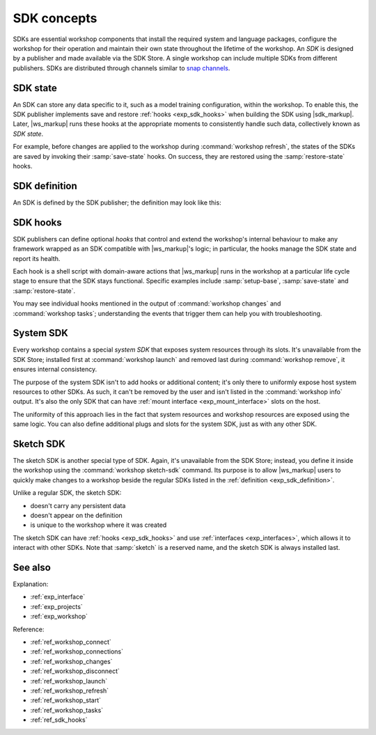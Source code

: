 .. _exp_sdk_concepts:

SDK concepts
============

.. @artefact SDK
.. @artefact SDK publisher
.. @artefact SDK Store

SDKs are essential workshop components
that install the required system and language packages,
configure the workshop for their operation
and maintain their own state
throughout the lifetime of the workshop.
An *SDK* is designed by a publisher
and made available via the SDK Store.
A single workshop can include multiple SDKs from different publishers.
SDKs are distributed through channels similar to
`snap channels <https://snapcraft.io/docs/channels>`_.


.. _exp_sdk_state:

SDK state
---------

.. @artefact restore-state
.. @artefact save-state
.. @artefact SDK state

An SDK can store any data specific to it,
such as a model training configuration,
within the workshop.
To enable this,
the SDK publisher implements save and restore :ref:`hooks <exp_sdk_hooks>`
when building the SDK using |sdk_markup|.
Later, |ws_markup| runs these hooks at the appropriate moments
to consistently handle such data, collectively known as *SDK state*.

For example, before changes are applied to the workshop
during :command:`workshop refresh`,
the states of the SDKs are saved
by invoking their :samp:`save-state` hooks.
On success,
they are restored using the :samp:`restore-state` hooks.


.. _exp_sdk_definition:

SDK definition
--------------

.. @artefact SDK definition

An SDK is defined by the SDK publisher;
the definition may look like this:

.. @artefact sdkcraft (CLI)

.. code-block:: yaml
   :caption: sdkcraft.yaml

   name: go
   title: Go SDK
   base: ubuntu@24.04
   summary: The Go programming language
   description: |
     Go is an open source programming language that enables the production
     of simple, efficient and reliable software at scale.

   plugs:
     mod-cache:
       interface: mount
       workshop-target: /home/workshop/go/pkg/mod


.. _exp_hooks:

SDK hooks
---------

.. @artefact SDK hook

SDK publishers can define optional *hooks*
that control and extend the workshop's internal behaviour
to make any framework wrapped as an SDK
compatible with |ws_markup|'s logic;
in particular, the hooks manage the SDK state
and report its health.

Each hook is a shell script with domain-aware actions
that |ws_markup| runs in the workshop
at a particular life cycle stage
to ensure that the SDK stays functional.
Specific examples include :samp:`setup-base`,
:samp:`save-state` and :samp:`restore-state`.

You may see individual hooks mentioned in the output of
:command:`workshop changes` and :command:`workshop tasks`;
understanding the events that trigger them can help you with troubleshooting.


.. _exp_system_sdk:

System SDK
----------

.. @artefact system SDK

Every workshop contains a special *system SDK*
that exposes system resources through its slots.
It's unavailable from the SDK Store;
installed first at :command:`workshop launch`
and removed last during :command:`workshop remove`,
it ensures internal consistency.

The purpose of the system SDK isn't to add hooks or additional content;
it's only there to uniformly expose host system resources to other SDKs.
As such, it can't be removed by the user
and isn't listed in the :command:`workshop info` output.
It's also the only SDK
that can have :ref:`mount interface <exp_mount_interface>` slots on the host.

The uniformity of this approach lies in the fact that system resources
and workshop resources are exposed using the same logic.
You can also define additional plugs and slots for the system SDK,
just as with any other SDK.

.. _exp_sketch_sdk:

Sketch SDK
----------

.. @artefact sketch SDK

The sketch SDK is another special type of SDK.
Again, it's unavailable from the SDK Store;
instead, you define it inside the workshop
using the :command:`workshop sketch-sdk` command.
Its purpose is to allow |ws_markup| users
to quickly make changes to a workshop
beside the regular SDKs listed in the :ref:`definition <exp_sdk_definition>`.

Unlike a regular SDK, the sketch SDK:

- doesn't carry any persistent data
- doesn't appear on the definition
- is unique to the workshop where it was created


The sketch SDK can have :ref:`hooks <exp_sdk_hooks>`
and use :ref:`interfaces <exp_interfaces>`,
which allows it to interact with other SDKs.
Note that :samp:`sketch` is a reserved name,
and the sketch SDK is always installed last.


See also
--------

Explanation:

- :ref:`exp_interface`
- :ref:`exp_projects`
- :ref:`exp_workshop`


Reference:

- :ref:`ref_workshop_connect`
- :ref:`ref_workshop_connections`
- :ref:`ref_workshop_changes`
- :ref:`ref_workshop_disconnect`
- :ref:`ref_workshop_launch`
- :ref:`ref_workshop_refresh`
- :ref:`ref_workshop_start`
- :ref:`ref_workshop_tasks`
- :ref:`ref_sdk_hooks`
